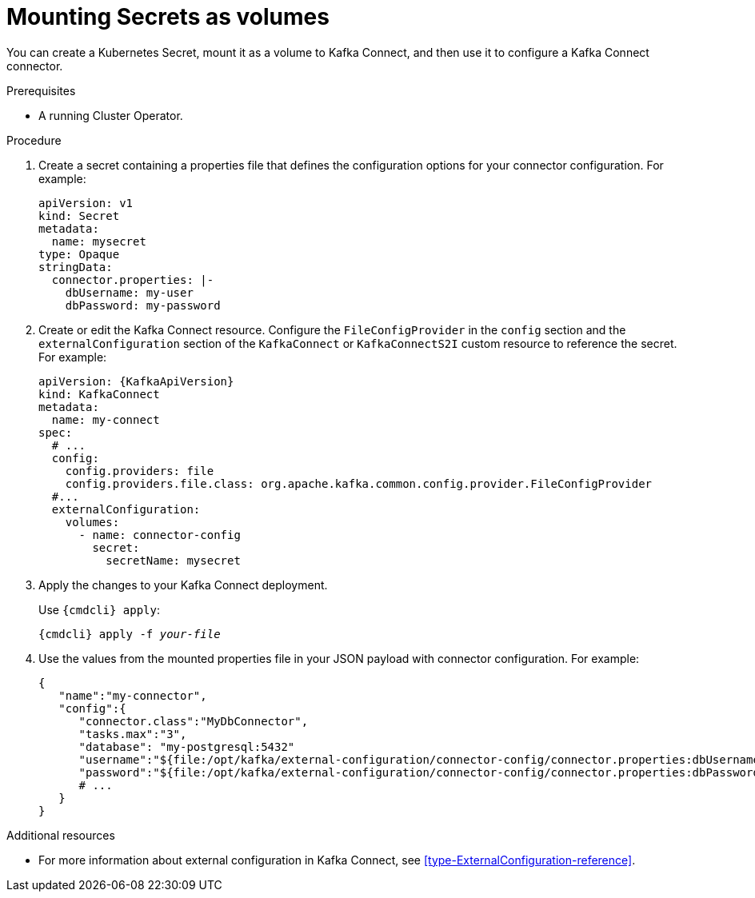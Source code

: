 // This assembly is included in the following assemblies:
//
// assembly-kafka-connect-external-configuration.adoc

[id='proc-kafka-connect-mounting-volumes-{context}']

= Mounting Secrets as volumes

You can create a Kubernetes Secret, mount it as a volume to Kafka Connect, and then use it to configure a Kafka Connect connector.

.Prerequisites

* A running Cluster Operator.

.Procedure

. Create a secret containing a properties file that defines the configuration options for your connector configuration.
For example:
+
[source,yaml,subs=attributes+]
----
apiVersion: v1
kind: Secret
metadata:
  name: mysecret
type: Opaque
stringData:
  connector.properties: |-
    dbUsername: my-user
    dbPassword: my-password
----

. Create or edit the Kafka Connect resource.
Configure the `FileConfigProvider` in the `config` section and the `externalConfiguration` section of the `KafkaConnect` or `KafkaConnectS2I` custom resource to reference the secret.
For example:
+
[source,yaml,subs="attributes+"]
----
apiVersion: {KafkaApiVersion}
kind: KafkaConnect
metadata:
  name: my-connect
spec:
  # ...
  config:
    config.providers: file
    config.providers.file.class: org.apache.kafka.common.config.provider.FileConfigProvider
  #...
  externalConfiguration:
    volumes:
      - name: connector-config
        secret:
          secretName: mysecret
----

. Apply the changes to your Kafka Connect deployment.
+
Use `{cmdcli} apply`:
[source,shell,subs="+quotes,attributes+"]
{cmdcli} apply -f _your-file_

. Use the values from the mounted properties file in your JSON payload with connector configuration.
For example:
+
[source,json,subs="attributes+"]
----
{  
   "name":"my-connector",
   "config":{
      "connector.class":"MyDbConnector",
      "tasks.max":"3",
      "database": "my-postgresql:5432"
      "username":"${file:/opt/kafka/external-configuration/connector-config/connector.properties:dbUsername}",
      "password":"${file:/opt/kafka/external-configuration/connector-config/connector.properties:dbPassword}",
      # ...
   }
}
----

.Additional resources

* For more information about external configuration in Kafka Connect, see xref:type-ExternalConfiguration-reference[].
